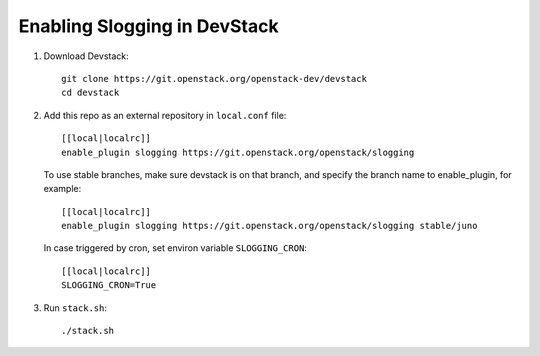 ===============================
Enabling Slogging in DevStack
===============================

1. Download Devstack::

    git clone https://git.openstack.org/openstack-dev/devstack
    cd devstack

2. Add this repo as an external repository in ``local.conf`` file::

    [[local|localrc]]
    enable_plugin slogging https://git.openstack.org/openstack/slogging

   To use stable branches, make sure devstack is on that branch, and specify
   the branch name to enable_plugin, for example::

    [[local|localrc]]
    enable_plugin slogging https://git.openstack.org/openstack/slogging stable/juno

   In case triggered by cron, set environ variable ``SLOGGING_CRON``::

    [[local|localrc]]
    SLOGGING_CRON=True

3. Run ``stack.sh``::

    ./stack.sh
